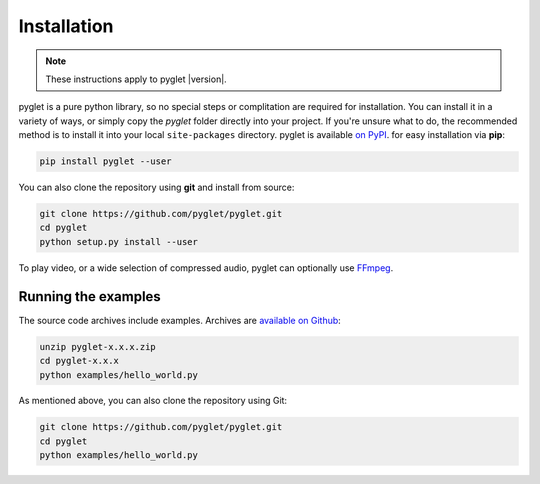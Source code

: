 Installation
============

.. note:: These instructions apply to pyglet |version|.

pyglet is a pure python library, so no special steps or complitation are
required for installation. You can install it in a variety of ways, or simply
copy the `pyglet` folder directly into your project. If you're unsure what to do,
the recommended method is to install it into your local ``site-packages``
directory. pyglet is available `on PyPI <https://pypi.python.org/pypi/pyglet>`_.
for easy installation via **pip**:

.. code-block:: sh

    pip install pyglet --user

You can also clone the repository using **git** and install from source:

.. code-block:: sh

    git clone https://github.com/pyglet/pyglet.git
    cd pyglet
    python setup.py install --user


To play video, or a wide selection of compressed audio, pyglet can optionally
use `FFmpeg <https://www.ffmpeg.org/download.html>`_.


Running the examples
--------------------

The source code archives include examples. Archives are
`available on Github <https://github.com/pyglet/pyglet/releases/>`_:

.. code-block:: sh

    unzip pyglet-x.x.x.zip
    cd pyglet-x.x.x
    python examples/hello_world.py


As mentioned above, you can also clone the repository using Git:

.. code-block:: sh

    git clone https://github.com/pyglet/pyglet.git
    cd pyglet
    python examples/hello_world.py
